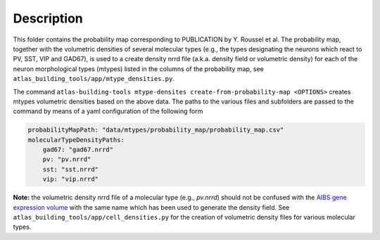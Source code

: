 
Description
===========

This folder contains the probability map corresponding to PUBLICATION by Y. Roussel et al.
The probability map, together with the volumetric densities of several molecular types (e.g., the types designating the
neurons which react to PV, SST, VIP and GAD67), is used to a create density nrrd file
(a.k.a. density field or volumetric density) for each of the neuron morphological types (mtypes) listed in the columns of 
the probability map, see ``atlas_building_tools/app/mtype_densities.py``.


The command ``atlas-building-tools mtype-densites create-from-probability-map <OPTIONS>`` creates mtypes volumetric densities based
on the above data.
The paths to the various files and subfolders are passed to the command by means of a yaml configuration of the following form

.. code:: yaml

    probabilityMapPath: "data/mtypes/probability_map/probability_map.csv"
    molecularTypeDensityPaths:
        gad67: "gad67.nrrd"
        pv: "pv.nrrd"
        sst: "sst.nrrd"
        vip: "vip.nrrd"


**Note:** the volumetric density nrrd file of a molecular type (e.g., `pv.nrrd`) should not be confused with the `AIBS gene expression volume`_
with the same name which has been used to generate the density field. See ``atlas_building_tools/app/cell_densities.py`` for the creation
of volumetric density files for various molecular types.

.. _`AIBS gene expression volume`: http://mouse.brain-map.org/search/